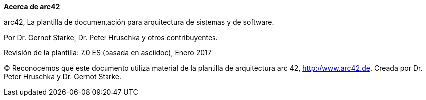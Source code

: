 :homepage: http://arc42.org

:keywords: software-architecture, documentation, template, arc42

:numbered!:
**Acerca de arc42**

[role="lead"]
arc42, La plantilla de documentación para arquitectura de sistemas y de software.

Por Dr. Gernot Starke, Dr. Peter Hruschka y otros contribuyentes.


Revisión de la plantilla: 7.0 ES (basada en asciidoc), Enero 2017

(C)
Reconocemos que este documento utiliza material de la
plantilla de arquitectura arc 42, http://www.arc42.de.
Creada por Dr. Peter Hruschka y Dr. Gernot Starke.

